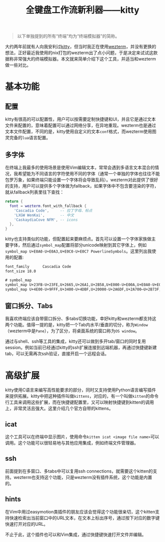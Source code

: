 #+title: 全键盘工作流新利器——kitty
#+tags: 终端 工具
#+series: 百宝箱
#+created_at: 2024-02-26T03:48:26.039894+00:00
#+published_at: 2024-02-26T07:46:56.971008+00:00
#+summary: kitty是一个高度可定制的终端模拟器。它支持多字体显示不同语言,窗口水平/垂直分屏,标签页切换,SSH连接复用等功能。kitty最大的特点是其插件系统“kittens”,可以扩展更多功能,如显示图像、快速打开文件等。相比其他现代终端模拟器,kitty配置灵活,扩展性强。总体来说,这是一款强大且可定制的终端工具。

#+begin_quote
以下单独提到的所有“终端”均为“终端模拟器”的简称。
#+end_quote

大约两年前就有人向我安利过[[https://sw.kovidgoyal.net/kitty/overview/][kitty]]，但当时我正在使用[[https://wezfurlong.org/wezterm/][wezterm]]，并没有更换的想法，正好最近我使用的nix打包的wezterm出了点小问题，于是决定来试试这款据称非常强大的终端模拟器。本文就来简单介绍下这个工具，并适当和wezterm做一些对比。

* 基本功能
** 配置
kitty有很高的可以配置性，用户可以按需要定制快捷键和UI，并且它是通过文本文件来配置的，意味着配置可以通过网络分享，在异地重现。wezterm也是通过文本文件配置，不同的是，kitty使用自定义的文本​=conf=​格式，而wezterm使用图灵完备的​=lua=​语言配置。

** 多字体
在终端上我最多的使用场景是使用Vim编辑文本，常常会遇到多语言文本混合的情况，我希望能为不同语言的字符使用不同的字体（通常一个单独的字体也往往不能包罗万象，如果终端只能设置一个字体将会导致乱码）。wezterm对此提供了很好的支持，用户可以提供多个字体做为fallback，如果字体中不包含要渲染的字符，就从fallback列表里往下查找：

#+begin_src lua
return {
  font = wezterm.font_with_fallback {
    'Cascadia Code',     -- 拉丁字母、标点
    'LXGW WenKai',       -- 中文
    'CaskaydiaCove NFM', -- icons
  },
}
#+end_src

kitty也支持类似的功能，但配置起来要麻烦点。首先可以设置一个字体家族做主要字体，然后通过​=symbol_map=​配置将部分unicode映射到其它字体上，例如​=symbol_map U+E0A0-U+E0A3,U+E0C0-U+E0C7 PowerlineSymbols=​。这里列出我使用的配置:

#+begin_src txt
font_family      Cascadia Code
font_size 18.0

# symbol_map
symbol_map U+23FB-U+23FE,U+2665,U+26A1,U+2B58,U+E000-U+E00A,U+E0A0-U+E0A3,U+E0B0-U+E0C8,U+E0CA,U+E0CC-U+E0D2,U+E0D4,U+E200-U+E2A9,U+E300-U+E3E3,U+E5FA-U+E6AD,U+E700-U+E7BC,U+E7C4-U+E7C5,U+EA60-U+EA88,U+EA8A-U+EA8C,U+EA8F-U+EAC7,U+EAC9,U+EACC-U+EAFA,U+EAFC-U+EB09,U+EB0B-U+EB4E,U+EB50-U+EBEB,U+F000-U+F00E,U+F010-U+F01E,U+F021-U+F03E,U+F040-U+F04E,U+F050-U+F05E,U+F060-U+F06E,U+F070-U+F07E,U+F080-U+F08E,U+F090-U+F09E,U+F0A0-U+F0AE,U+F0B0-U+F0B2,U+F0C0-U+F0CE,U+F0D0-U+F0DE,U+F0E0-U+F0EE,U+F0F0-U+F0FE,U+F100-U+F10E,U+F110-U+F115,U+F118-U+F11E,U+F120-U+F12E,U+F130-U+F13E,U+F140-U+F14E,U+F150-U+F15E,U+F160-U+F16E,U+F170-U+F17E,U+F180-U+F18E,U+F190-U+F19E,U+F1A0-U+F1AE,U+F1B0-U+F1BE,U+F1C0-U+F1CE,U+F1D0-U+F1DE,U+F1E0-U+F1EE,U+F1F0-U+F1FE,U+F200-U+F20E,U+F210-U+F21E,U+F221-U+F22D,U+F230-U+F23E,U+F240-U+F24E,U+F250-U+F25E,U+F260-U+F26E,U+F270-U+F27E,U+F280-U+F28E,U+F290-U+F29E,U+F2A0-U+F2AE,U+F2B0-U+F2BE,U+F2C0-U+F2CE,U+F2D0-U+F2DE,U+F2E0,U+F300-U+F32F,U+F400-U+F533,U+F0001-U+F012E,U+F0131-U+F0205,U+F0207-U+F02D0,U+F02D2-U+F02D4,U+F02D6-U+F02F4,U+F02F6-U+F0386,U+F0388-U+F043C,U+F043E-U+F05CC,U+F05CE-U+F0AF5,U+F0AF7-U+F0AF8,U+F0AFA-U+F0AFB,U+F0AFD-U+F0B02,U+F0B04,U+F0B06-U+F0C15,U+F0C18-U+F1AF0 CaskaydiaCove Nerd Font Mono
symbol_map U+4E00-U+9FFF,U+3400-U+4DBF,U+20000-U+2A6DF,U+2A700–U+2B73F,U+2B740–U+2B81F,U+2B820–U+2CEAF,U+F900-U+FAFF,U+2F800-U+2FA1F LXGW WenKai
#+end_src

** 窗口拆分、Tabs
我喜欢终端应该自带窗口拆分、多tabs切换功能，幸好kitty和wezterm都支持这两个功能。值得一提的是，kitty把一个Tab内水平/垂直的切分，称为​=Window=​（wezterm中是​=Pane=​），为了区分，将桌面系统的窗口称为​=OS window=​。

#+ATTR_HTML: :alt windows
[[https://r2.elliot00.com/kitty/windows.png]]

通过与shell、ssh等工具的集成，kitty还可以做到多开tab/窗口的同时复用session。例如当前已经通过kitty的ssh扩展连接到远端机器，再通过快捷键新建tab，可以无需再次ssh验证，直接开启一个远程会话。

* 高级扩展
kitty使用C语言来编写高性能要求的部分，同时又支持使用Python语言编写插件来提供拓展。kitty中把这种插件叫做​=kittens=​，对应的，有一个叫做​=kitten=​的命令行工具来调用这些扩展，而在快捷键配置里，又可以映射快捷键到kitten的调用上，非常灵活且强大。这里介绍几个官方自带的kittens。

** icat
这个工具可以在终端中显示图片，使用命令​=kitten icat <image file name>=​可以调用。这个功能可以很轻易地与其他应用集成，例如终端文件管理器。

** ssh
前面提到在多窗口、多tabs中可以复用ssh connections，就需要这个kitten的支持。wezterm也支持这个功能，只是wezterm没有插件系统，这个功能是内置的。

** hints
在Vim中用过easymotion类插件的朋友应该会觉得这个功能很亲切，这个kitten支持快速检索出当前窗口中的URL文本，在文本上标出序号，通过按下对应的数字键快速打开对应的URL。

#+ATTR_HTML: :alt hints
[[https://r2.elliot00.com/kitty/hints.png]]

不止于此，这个插件也可以和Vim集成，通过快捷键快速打开文件并编辑。
